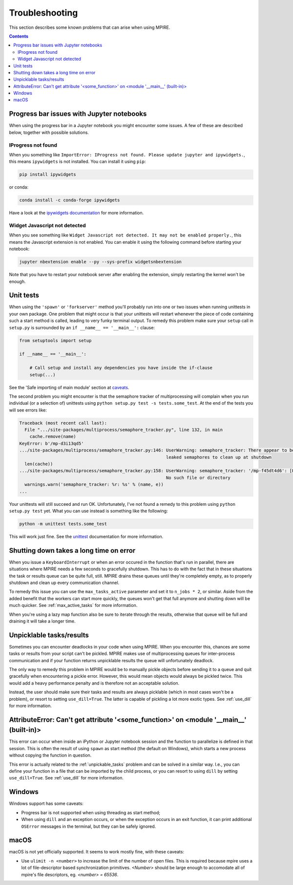 Troubleshooting
===============

This section describes some known problems that can arise when using MPIRE.

.. contents:: Contents
    :depth: 2
    :local:


.. _troubleshooting_progress_bar:

Progress bar issues with Jupyter notebooks
------------------------------------------

When using the progress bar in a Jupyter notebook you might encounter some issues. A few of these are described below,
together with possible solutions.

IProgress not found
~~~~~~~~~~~~~~~~~~~

When you something like ``ImportError: IProgress not found. Please update jupyter and ipywidgets.``, this means
``ipywidgets`` is not installed. You can install it using ``pip``:

.. code-block:: bash

    pip install ipywidgets

or conda:

.. code-block:: bash

    conda install -c conda-forge ipywidgets

Have a look at the `ipywidgets documentation`_ for more information.

.. _ipywidgets documentation: https://ipywidgets.readthedocs.io/en/stable/user_install.html

Widget Javascript not detected
~~~~~~~~~~~~~~~~~~~~~~~~~~~~~~

When you see something like ``Widget Javascript not detected. It may not be enabled properly.``, this means the
Javascript extension is not enabled. You can enable it using the following command before starting your notebook:

.. code-block:: bash

    jupyter nbextension enable --py --sys-prefix widgetsnbextension

Note that you have to restart your notebook server after enabling the extension, simply restarting the kernel won't be
enough.

Unit tests
----------

When using the ``'spawn'`` or ``'forkserver'`` method you'll probably run into one or two issues when running
unittests in your own package. One problem that might occur is that your unittests will restart whenever the piece of
code containing such a start method is called, leading to very funky terminal output. To remedy this problem make sure
your ``setup`` call in ``setup.py`` is surrounded by an ``if __name__ == '__main__':`` clause:

.. code-block:: python

    from setuptools import setup

    if __name__ == '__main__':

        # Call setup and install any dependencies you have inside the if-clause
        setup(...)

See the 'Safe importing of main module' section at caveats_.

The second problem you might encounter is that the semaphore tracker of multiprocessing will complain when you run
individual (or a selection of) unittests using ``python setup.py test -s tests.some_test``. At the end of the tests you
will see errors like:

.. code-block:: python

    Traceback (most recent call last):
      File ".../site-packages/multiprocess/semaphore_tracker.py", line 132, in main
        cache.remove(name)
    KeyError: b'/mp-d3i13qd5'
    .../site-packages/multiprocess/semaphore_tracker.py:146: UserWarning: semaphore_tracker: There appear to be 58
                                                             leaked semaphores to clean up at shutdown
      len(cache))
    .../site-packages/multiprocess/semaphore_tracker.py:158: UserWarning: semaphore_tracker: '/mp-f45dt4d6': [Errno 2]
                                                             No such file or directory
      warnings.warn('semaphore_tracker: %r: %s' % (name, e))
    ...

Your unittests will still succeed and run OK. Unfortunately, I've not found a remedy to this problem using
``python setup.py test`` yet. What you can use instead is something like the following:

.. code-block:: python

    python -m unittest tests.some_test

This will work just fine. See the unittest_ documentation for more information.

.. _caveats: https://docs.python.org/3/library/multiprocessing.html#the-spawn-and-forkserver-start-methods
.. _unittest: https://docs.python.org/3.4/library/unittest.html#command-line-interface


Shutting down takes a long time on error
----------------------------------------

When you issue a ``KeyboardInterrupt`` or when an error occured in the function that's run in parallel, there are
situations where MPIRE needs a few seconds to gracefully shutdown. This has to do with the fact that in these situations
the task or results queue can be quite full, still. MPIRE drains these queues until they're completely empty, as to
properly shutdown and clean up every communication channel.

To remedy this issue you can use the ``max_tasks_active`` parameter and set it to ``n_jobs * 2``, or similar. Aside
from the added benefit that the workers can start more quickly, the queues won't get that full anymore and shutting down
will be much quicker. See :ref:`max_active_tasks` for more information.

When you're using a lazy map function also be sure to iterate through the results, otherwise that queue will be full and
draining it will take a longer time.

.. _unpickable_tasks:

Unpicklable tasks/results
-------------------------

Sometimes you can encounter deadlocks in your code when using MPIRE. When you encounter this, chances are some tasks or
results from your script can't be pickled. MPIRE makes use of multiprocessing queues for inter-process communication and
if your function returns unpicklable results the queue will unfortunately deadlock.

The only way to remedy this problem in MPIRE would be to manually pickle objects before sending it to a queue and quit
gracefully when encountering a pickle error. However, this would mean objects would always be pickled twice. This would
add a heavy performance penalty and is therefore not an acceptable solution.

Instead, the user should make sure their tasks and results are always picklable (which in most cases won't be a
problem), or resort to setting ``use_dill=True``. The latter is capable of pickling a lot more exotic types. See
:ref:`use_dill` for more information.


AttributeError: Can't get attribute '<some_function>' on <module '__main__' (built-in)>
---------------------------------------------------------------------------------------

This error can occur when inside an iPython or Jupyter notebook session and the function to parallelize is defined in
that session. This is often the result of using ``spawn`` as start method (the default on Windows), which starts a new
process without copying the function in question.

This error is actually related to the :ref:`unpickable_tasks` problem and can be solved in a similar way. I.e., you can
define your function in a file that can be imported by the child process, or you can resort to using ``dill`` by setting
``use_dill=True``. See :ref:`use_dill` for more information.


.. _troubleshooting_windows:

Windows
-------

Windows support has some caveats:

* Progress bar is not supported when using threading as start method;
* When using ``dill`` and an exception occurs, or when the exception occurs in an exit function, it can print additional
  ``OSError`` messages in the terminal, but they can be safely ignored.


.. _troubleshooting_macos:

macOS
-----

macOS is not yet officially supported. It seems to work mostly fine, with these caveats:

* Use ``ulimit -n <number>`` to increase the limit of the number of open files.
  This is required because mpire uses a lot of file-descriptor based synchronization primitives.
  `<Number>` should be large enough to accomodate all of mpire's file descriptors, eg. `<number> = 65536`.
